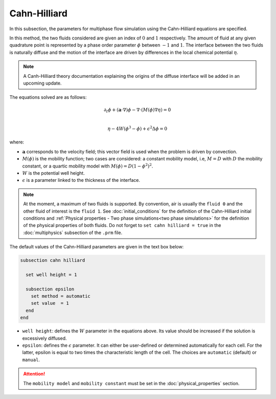 ===============
Cahn-Hilliard
===============

In this subsection, the parameters for multiphase flow simulation using the Cahn-Hilliard equations are specified. 

In this method, the two fluids considered are given an index of :math:`0` and :math:`1` respectively. The amount of fluid at any given quadrature point is represented by a phase order parameter :math:`\phi` between :math:`-1` and :math:`1`. The interface between the two fluids is naturally diffuse and the motion of the interface are driven by differences in the local chemical potential :math:`\eta`.

.. note::
    A Canh-Hilliard theory documentation explaining the origins of the diffuse interface will be added in an upcoming update.

The equations solved are as follows:

.. math::
        \partial_t\phi + (\mathbf{a} \cdot \nabla) \phi - \nabla \cdot (M(\phi)\nabla \eta) = 0 \\
        
         \eta - 4W(\phi^3 - \phi) + \epsilon^2 \Delta \phi = 0

where:

* :math:`\mathbf{a}` corresponds to the velocity field; this vector field is used when the problem is driven by convection.
* :math:`M(\phi)` is the mobility function; two cases are considered: a constant mobility model, i.e, :math:`M = D` with :math:`D` the mobility constant, or a quartic mobility model with :math:`M(\phi) = D(1-\phi^2)^2`.
* :math:`W` is the potential well height.
* :math:`\epsilon` is a parameter linked to the thickness of the interface.

.. note::

  At the moment, a maximum of two fluids is supported. By convention, air is usually the ``fluid 0`` and the other fluid of interest is the ``fluid 1``.    See :doc:`initial_conditions` for the definition of the Cahn-Hilliard initial conditions and :ref:`Physical properties - Two phase simulations<two phase simulations>` for the definition of the physical properties of both fluids.  Do not forget to ``set cahn hilliard = true`` in the :doc:`multiphysics` subsection of the ``.prm`` file.


The default values of the Cahn-Hilliard parameters are given in the text box below:

.. code-block:: text

  subsection cahn hilliard
  
    set well height = 1

    subsection epsilon
      set method = automatic
      set value  = 1
    end
  end
  
* ``well height``: defines the :math:`W` parameter in the equations above. Its value should be increased if the solution is excessively diffused.

* ``epsilon``: defines the :math:`\epsilon` parameter. It can either be user-defined or determined automatically for each cell. For the latter, epsilon is equal to two times the characteristic length of the cell. The choices are ``automatic`` (default) or ``manual``.

.. attention::
     The ``mobility model`` and ``mobility constant`` must be set in the :doc:`physical_properties` section.
